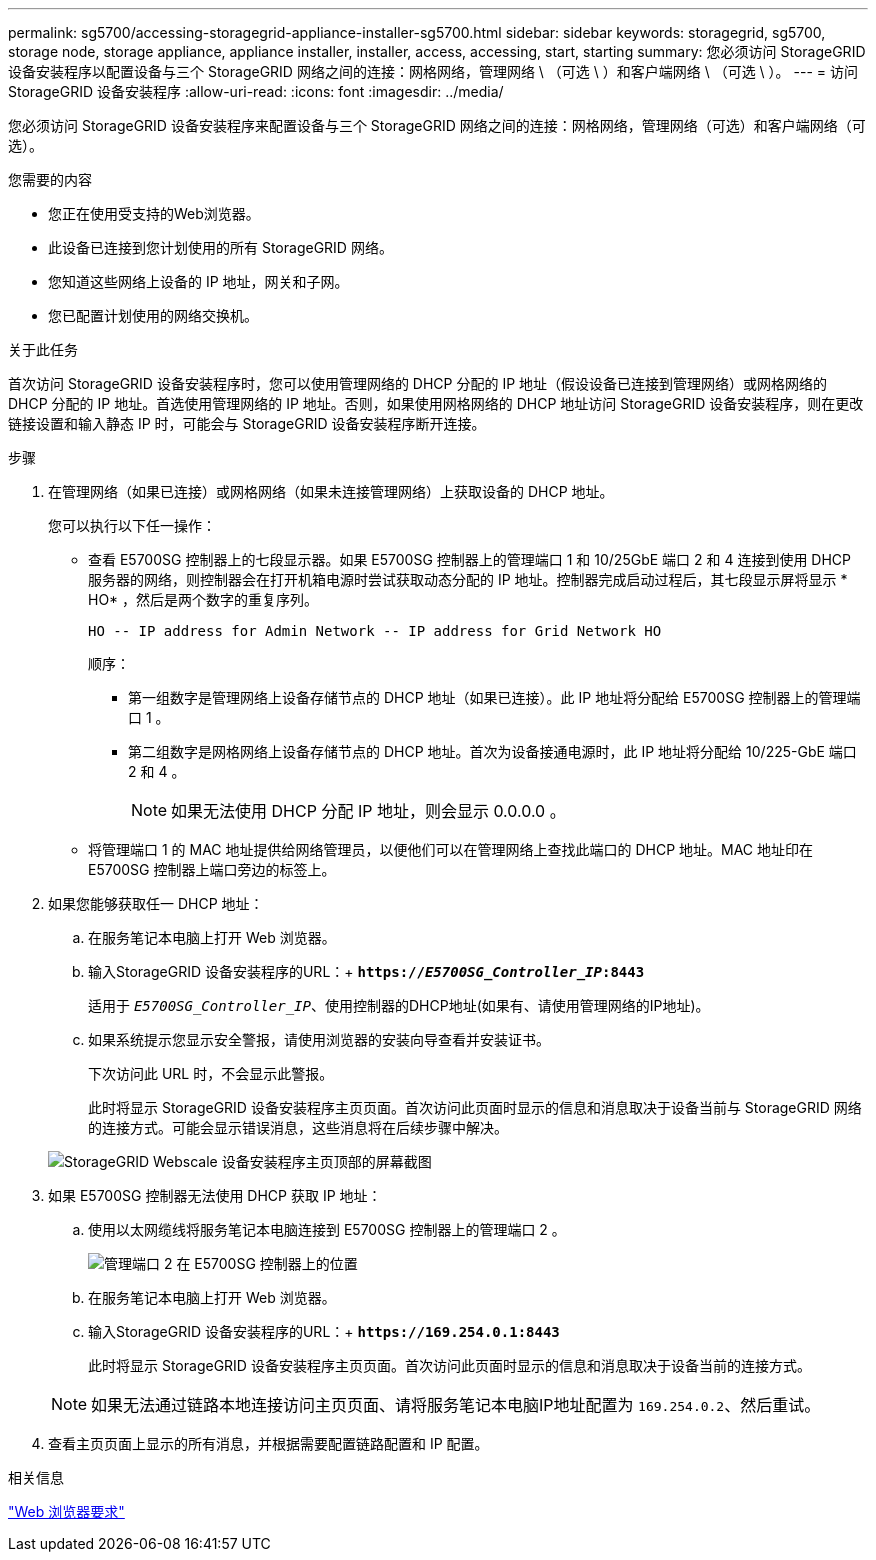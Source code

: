 ---
permalink: sg5700/accessing-storagegrid-appliance-installer-sg5700.html 
sidebar: sidebar 
keywords: storagegrid, sg5700, storage node, storage appliance, appliance installer, installer, access, accessing, start, starting 
summary: 您必须访问 StorageGRID 设备安装程序以配置设备与三个 StorageGRID 网络之间的连接：网格网络，管理网络 \ （可选 \ ）和客户端网络 \ （可选 \ ）。 
---
= 访问StorageGRID 设备安装程序
:allow-uri-read: 
:icons: font
:imagesdir: ../media/


[role="lead"]
您必须访问 StorageGRID 设备安装程序来配置设备与三个 StorageGRID 网络之间的连接：网格网络，管理网络（可选）和客户端网络（可选）。

.您需要的内容
* 您正在使用受支持的Web浏览器。
* 此设备已连接到您计划使用的所有 StorageGRID 网络。
* 您知道这些网络上设备的 IP 地址，网关和子网。
* 您已配置计划使用的网络交换机。


.关于此任务
首次访问 StorageGRID 设备安装程序时，您可以使用管理网络的 DHCP 分配的 IP 地址（假设设备已连接到管理网络）或网格网络的 DHCP 分配的 IP 地址。首选使用管理网络的 IP 地址。否则，如果使用网格网络的 DHCP 地址访问 StorageGRID 设备安装程序，则在更改链接设置和输入静态 IP 时，可能会与 StorageGRID 设备安装程序断开连接。

.步骤
. 在管理网络（如果已连接）或网格网络（如果未连接管理网络）上获取设备的 DHCP 地址。
+
您可以执行以下任一操作：

+
** 查看 E5700SG 控制器上的七段显示器。如果 E5700SG 控制器上的管理端口 1 和 10/25GbE 端口 2 和 4 连接到使用 DHCP 服务器的网络，则控制器会在打开机箱电源时尝试获取动态分配的 IP 地址。控制器完成启动过程后，其七段显示屏将显示 * HO* ，然后是两个数字的重复序列。
+
[listing]
----
HO -- IP address for Admin Network -- IP address for Grid Network HO
----
+
顺序：

+
*** 第一组数字是管理网络上设备存储节点的 DHCP 地址（如果已连接）。此 IP 地址将分配给 E5700SG 控制器上的管理端口 1 。
*** 第二组数字是网格网络上设备存储节点的 DHCP 地址。首次为设备接通电源时，此 IP 地址将分配给 10/225-GbE 端口 2 和 4 。
+

NOTE: 如果无法使用 DHCP 分配 IP 地址，则会显示 0.0.0.0 。



** 将管理端口 1 的 MAC 地址提供给网络管理员，以便他们可以在管理网络上查找此端口的 DHCP 地址。MAC 地址印在 E5700SG 控制器上端口旁边的标签上。


. 如果您能够获取任一 DHCP 地址：
+
.. 在服务笔记本电脑上打开 Web 浏览器。
.. 输入StorageGRID 设备安装程序的URL：+
`*https://_E5700SG_Controller_IP_:8443*`
+
适用于 `_E5700SG_Controller_IP_`、使用控制器的DHCP地址(如果有、请使用管理网络的IP地址)。

.. 如果系统提示您显示安全警报，请使用浏览器的安装向导查看并安装证书。
+
下次访问此 URL 时，不会显示此警报。

+
此时将显示 StorageGRID 设备安装程序主页页面。首次访问此页面时显示的信息和消息取决于设备当前与 StorageGRID 网络的连接方式。可能会显示错误消息，这些消息将在后续步骤中解决。

+
image::../media/appliance_installer_home_5700_5600.png[StorageGRID Webscale 设备安装程序主页顶部的屏幕截图]



. 如果 E5700SG 控制器无法使用 DHCP 获取 IP 地址：
+
.. 使用以太网缆线将服务笔记本电脑连接到 E5700SG 控制器上的管理端口 2 。
+
image::../media/e5700sg_mgmt_port_2.gif[管理端口 2 在 E5700SG 控制器上的位置]

.. 在服务笔记本电脑上打开 Web 浏览器。
.. 输入StorageGRID 设备安装程序的URL：+
`*\https://169.254.0.1:8443*`
+
此时将显示 StorageGRID 设备安装程序主页页面。首次访问此页面时显示的信息和消息取决于设备当前的连接方式。

+

NOTE: 如果无法通过链路本地连接访问主页页面、请将服务笔记本电脑IP地址配置为 `169.254.0.2`、然后重试。



. 查看主页页面上显示的所有消息，并根据需要配置链路配置和 IP 配置。


.相关信息
link:web-browser-requirements.html["Web 浏览器要求"]
